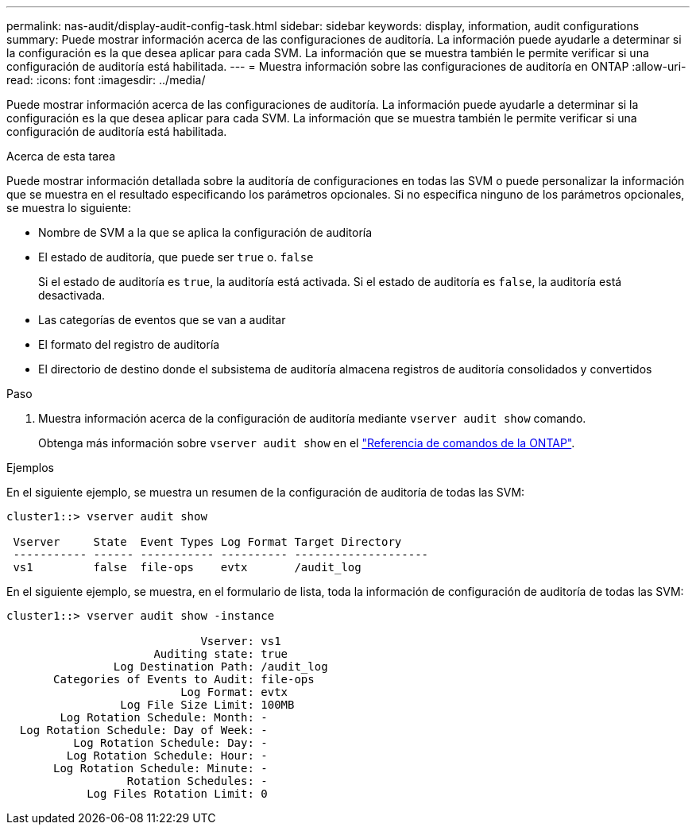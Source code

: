 ---
permalink: nas-audit/display-audit-config-task.html 
sidebar: sidebar 
keywords: display, information, audit configurations 
summary: Puede mostrar información acerca de las configuraciones de auditoría. La información puede ayudarle a determinar si la configuración es la que desea aplicar para cada SVM. La información que se muestra también le permite verificar si una configuración de auditoría está habilitada. 
---
= Muestra información sobre las configuraciones de auditoría en ONTAP
:allow-uri-read: 
:icons: font
:imagesdir: ../media/


[role="lead"]
Puede mostrar información acerca de las configuraciones de auditoría. La información puede ayudarle a determinar si la configuración es la que desea aplicar para cada SVM. La información que se muestra también le permite verificar si una configuración de auditoría está habilitada.

.Acerca de esta tarea
Puede mostrar información detallada sobre la auditoría de configuraciones en todas las SVM o puede personalizar la información que se muestra en el resultado especificando los parámetros opcionales. Si no especifica ninguno de los parámetros opcionales, se muestra lo siguiente:

* Nombre de SVM a la que se aplica la configuración de auditoría
* El estado de auditoría, que puede ser `true` o. `false`
+
Si el estado de auditoría es `true`, la auditoría está activada. Si el estado de auditoría es `false`, la auditoría está desactivada.

* Las categorías de eventos que se van a auditar
* El formato del registro de auditoría
* El directorio de destino donde el subsistema de auditoría almacena registros de auditoría consolidados y convertidos


.Paso
. Muestra información acerca de la configuración de auditoría mediante `vserver audit show` comando.
+
Obtenga más información sobre `vserver audit show` en el link:https://docs.netapp.com/us-en/ontap-cli/vserver-audit-show.html["Referencia de comandos de la ONTAP"^].



.Ejemplos
En el siguiente ejemplo, se muestra un resumen de la configuración de auditoría de todas las SVM:

[listing]
----
cluster1::> vserver audit show

 Vserver     State  Event Types Log Format Target Directory
 ----------- ------ ----------- ---------- --------------------
 vs1         false  file-ops    evtx       /audit_log
----
En el siguiente ejemplo, se muestra, en el formulario de lista, toda la información de configuración de auditoría de todas las SVM:

[listing]
----
cluster1::> vserver audit show -instance

                             Vserver: vs1
                      Auditing state: true
                Log Destination Path: /audit_log
       Categories of Events to Audit: file-ops
                          Log Format: evtx
                 Log File Size Limit: 100MB
        Log Rotation Schedule: Month: -
  Log Rotation Schedule: Day of Week: -
          Log Rotation Schedule: Day: -
         Log Rotation Schedule: Hour: -
       Log Rotation Schedule: Minute: -
                  Rotation Schedules: -
            Log Files Rotation Limit: 0
----